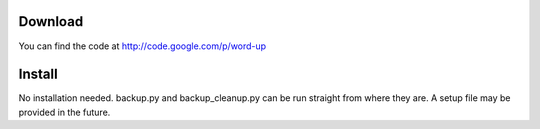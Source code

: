 Download
========
You can find the code at http://code.google.com/p/word-up


Install
=======
No installation needed. backup.py and backup_cleanup.py can be
run straight from where they are. A setup file may be provided in
the future. 


